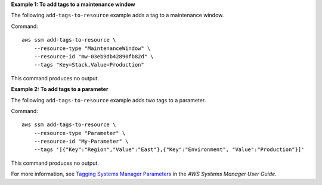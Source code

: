**Example 1: To add tags to a maintenance window**

The following ``add-tags-to-resource`` example adds a tag to a maintenance window.

Command::

    aws ssm add-tags-to-resource \
        --resource-type "MaintenanceWindow" \
        --resource-id "mw-03eb9db42890fb82d" \
        --tags "Key=Stack,Value=Production"

This command produces no output.

**Example 2: To add tags to a parameter**

The following ``add-tags-to-resource`` example adds two tags to a parameter.

Command::

    aws ssm add-tags-to-resource \
        --resource-type "Parameter" \
        --resource-id "My-Parameter" \
        --tags '[{"Key":"Region","Value":"East"},{"Key":"Environment", "Value":"Production"}]'

This command produces no output.

For more information, see `Tagging Systems Manager Parameters <https://docs.aws.amazon.com/systems-manager/latest/userguide/sysman-paramstore-su-tag.html>`__ in the *AWS Systems Manager User Guide*.
